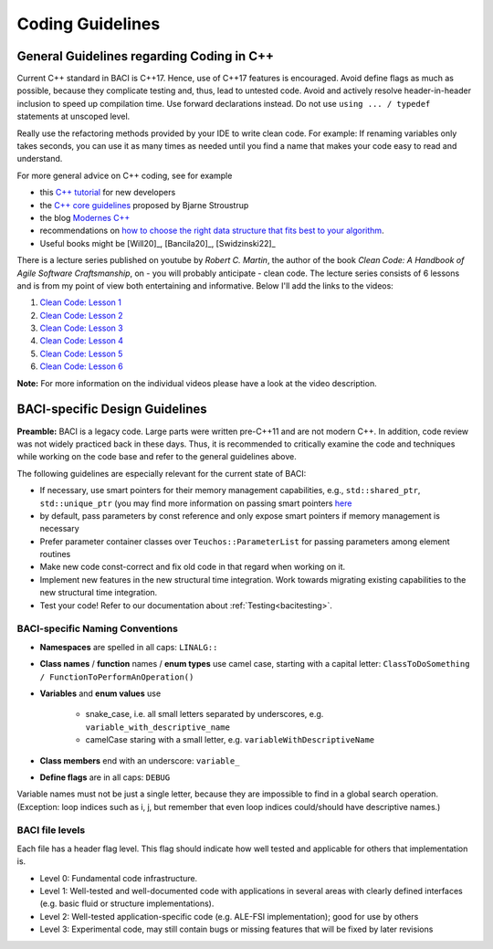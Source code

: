 .. _coding-guidelines:

Coding Guidelines
==================

General Guidelines regarding Coding in C++
--------------------------------------------

Current C++ standard in BACI is C++17. Hence, use of C++17 features is encouraged.
Avoid define flags as much as possible, because they complicate testing and, thus, lead to untested code.
Avoid and actively resolve header-in-header inclusion to speed up compilation time. Use forward declarations instead.
Do not use ``using ... / typedef`` statements at unscoped level.

Really use the refactoring methods provided by your IDE to write clean code.
For example: If renaming variables only takes seconds,
you can use it as many times as needed until you find a name that makes your code easy to read and understand.

For more general advice on C++ coding, see for example

- this `C++ tutorial <http://www.cplusplus.com/doc/tutorial/>`_ for new developers
- the `C++ core guidelines <https://github.com/isocpp/CppCoreGuidelines/blob/master/CppCoreGuidelines.md>`_ proposed by Bjarne Stroustrup
- the blog `Modernes C++ <https://www.modernescpp.com/index.php/der-einstieg-in-modernes-c>`_
- recommendations on `how to choose the right data structure that fits best to your algorithm <https://github.com/gibsjose/cpp-cheat-sheet/blob/master/Data%20Structures%20and%20Algorithms.md>`_.
- Useful books might be [Will20]_, [Bancila20]_, [Swidzinski22]_

There is a lecture series published on youtube by *Robert C. Martin*, the author of the book *Clean Code: A Handbook of Agile Software Craftsmanship*, on - you will probably anticipate - clean code.
The lecture series consists of 6 lessons and is from my point of view both entertaining and informative.
Below I'll add the links to the videos:

#. `Clean Code: Lesson 1 <https://www.youtube.com/watch?v=7EmboKQH8lM>`_
#. `Clean Code: Lesson 2 <https://www.youtube.com/watch?v=2a_ytyt9sf8>`_
#. `Clean Code: Lesson 3 <https://www.youtube.com/watch?v=Qjywrq2gM8o>`_
#. `Clean Code: Lesson 4 <https://www.youtube.com/watch?v=58jGpV2Cg50>`_
#. `Clean Code: Lesson 5 <https://www.youtube.com/watch?v=sn0aFEMVTpA>`_
#. `Clean Code: Lesson 6 <https://www.youtube.com/watch?v=l-gF0vDhJVI>`_

**Note:** For more information on the individual videos please have a look at the video description.

BACI-specific Design Guidelines
---------------------------------

**Preamble:** BACI is a legacy code.
Large parts were written pre-C++11 and are not modern C++.
In addition, code review was not widely practiced back in these days.
Thus, it is recommended to critically examine the code and techniques while working on the code base and refer to the general guidelines above.

The following guidelines are especially relevant for the current state of BACI:

- If necessary, use smart pointers for their memory management capabilities, e.g., ``std::shared_ptr``, ``std::unique_ptr``
  (you may find more information on passing smart pointers `here <https://www.modernescpp.com/index.php/c-core-guidelines-passing-smart-pointer/>`_
- by default, pass parameters by const reference and only expose smart pointers if memory management is necessary
- Prefer parameter container classes over ``Teuchos::ParameterList`` for passing parameters among element routines
- Make new code const-correct and fix old code in that regard when working on it.
- Implement new features in the new structural time integration. Work towards migrating existing capabilities to the new structural time integration.
- Test your code! Refer to our documentation about :ref:`Testing<bacitesting>`.


BACI-specific Naming Conventions
~~~~~~~~~~~~~~~~~~~~~~~~~~~~~~~~~~~~~~

- **Namespaces** are spelled in all caps: ``LINALG::``
- **Class names** / **function** names / **enum types** use camel case, starting with a capital letter:
  ``ClassToDoSomething / FunctionToPerformAnOperation()``
- **Variables** and **enum values** use

    - snake_case, i.e. all small letters separated by underscores, e.g. ``variable_with_descriptive_name``
    - camelCase staring with a small letter, e.g. ``variableWithDescriptiveName``

- **Class members** end with an underscore: ``variable_``
- **Define flags** are in all caps: ``DEBUG``

Variable names must not be just a single letter, because they are impossible to find in a global search operation.
(Exception: loop indices such as i, j, but remember that even loop indices could/should have descriptive names.)


BACI file levels
~~~~~~~~~~~~~~~~~~~~~~~~~~~~~~~~~~~~~~

Each file has a header flag \level. This flag should indicate how well tested and applicable for others that implementation is.

- Level 0: Fundamental code infrastructure.
- Level 1: Well-tested and well-documented code with applications in several areas with clearly defined interfaces (e.g. basic fluid or structure implementations).
- Level 2: Well-tested application-specific code (e.g. ALE-FSI implementation); good for use by others
- Level 3: Experimental code, may still contain bugs or missing features that will be fixed by later revisions


